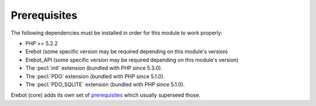 Prerequisites
=============

The following dependencies must be installed in order for this module
to work properly:

*   PHP >= 5.2.2
*   Erebot (some specific version may be required depending
    on this module's version)
*   Erebot_API (some specific version may be required depending
    on this module's version)
*   The :pecl:`intl` extension (bundled with PHP since 5.3.0).
*   The :pecl:`PDO` extension (bundled with PHP since 5.1.0).
*   The :pecl:`PDO_SQLITE` extension (bundled with PHP since 5.1.0).

Erebot (core) adds its own set of `prerequisites`_ which usually superseed
those.

..  _`Erebot_Module_Wordlists`:
    http://erebot.github.com/Erebot_Module_Wordlists/
..  _`prerequisites`:
    http://erebot.github.com/Erebot/Prerequisites.html

.. vim: ts=4 et

